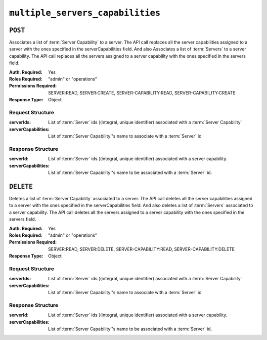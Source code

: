 ..
..
.. Licensed under the Apache License, Version 2.0 (the "License");
.. you may not use this file except in compliance with the License.
.. You may obtain a copy of the License at
..
..     http://www.apache.org/licenses/LICENSE-2.0
..
.. Unless required by applicable law or agreed to in writing, software
.. distributed under the License is distributed on an "AS IS" BASIS,
.. WITHOUT WARRANTIES OR CONDITIONS OF ANY KIND, either express or implied.
.. See the License for the specific language governing permissions and
.. limitations under the License.
..

.. _to-api-v4-multiple_servers_capabilities:

*********************************
``multiple_servers_capabilities``
*********************************

.. versionadded:: 4.1

``POST``
========
Associates a list of :term:`Server Capability` to a server. The API call replaces all the server capabilities assigned to a server with the ones specified in the serverCapabilities field.
And also Associates a list of :term:`Servers` to a server capability. The API call replaces all the servers assigned to a server capability with the ones specified in the servers field.

:Auth. Required: Yes
:Roles Required: "admin" or "operations"
:Permissions Required: SERVER:READ, SERVER:CREATE, SERVER-CAPABILITY:READ, SERVER-CAPABILITY:CREATE
:Response Type:  Object

Request Structure
-----------------
:serverIds:          List of :term:`Server` ids ((integral, unique identifier) associated with a :term:`Server Capability`
:serverCapabilities: List of :term:`Server Capability`'s name to associate with a :term:`Server` id


.. code-block:: http
	:caption: Request Example1

	POST /api/4.1/multiple_servers_capabilities/ HTTP/1.1
	Host: trafficops.infra.ciab.test
	User-Agent: curl/7.47.0
	Accept: */*
	Cookie: mojolicious=...
	Content-Length: 84
	Content-Type: application/json

	{
		"serverIds": [1],
		"serverCapabilities": ["test", "disk"]
	}

.. code-block:: http
	:caption: Request Example2

	POST /api/4.1/multiple_servers_capabilities/ HTTP/1.1
	Host: trafficops.infra.ciab.test
	User-Agent: curl/7.47.0
	Accept: */*
	Cookie: mojolicious=...
	Content-Length: 84
	Content-Type: application/json

	{
		"serverIds": [2, 3]
		"serverCapabilities": ["eas"],
	}

Response Structure
------------------
:serverId:           List of :term:`Server` ids ((integral, unique identifier) associated with a server capability.
:serverCapabilities: List of :term:`Server Capability`'s name to be associated with a :term:`Server` id.

.. code-block:: http
	:caption: Response Example1

	HTTP/1.1 200 OK
	Access-Control-Allow-Credentials: true
	Access-Control-Allow-Headers: Origin, X-Requested-With, Content-Type, Accept, Set-Cookie, Cookie
	Access-Control-Allow-Methods: POST,GET,OPTIONS,PUT,DELETE
	Access-Control-Allow-Origin: *
	Content-Type: application/json
	Set-Cookie: mojolicious=...; Path=/; Expires=Mon, 8 Aug 2022 22:40:54 GMT; Max-Age=3600; HttpOnly
	Whole-Content-Sha512: eQrl48zWids0kDpfCYmmtYMpegjnFxfOVvlBYxxLSfp7P7p6oWX4uiC+/Cfh2X9i3G+MQ36eH95gukJqOBOGbQ==
	X-Server-Name: traffic_ops_golang/
	Date: Mon, 08 Aug 2022 16:15:11 GMT
	Content-Length: 157

	{
		"alerts": [{
			"text": "Multiple Server Capabilities assigned to a server",
			"level": "success"
		}],
		"response": {
			"serverIds": [1],
			"serverCapabilities": ["test", "disk"]
		}
	}

.. code-block:: http
	:caption: Response Example2

	HTTP/1.1 200 OK
	Access-Control-Allow-Credentials: true
	Access-Control-Allow-Headers: Origin, X-Requested-With, Content-Type, Accept, Set-Cookie, Cookie
	Access-Control-Allow-Methods: POST,GET,OPTIONS,PUT,DELETE
	Access-Control-Allow-Origin: *
	Content-Type: application/json
	Set-Cookie: mojolicious=...; Path=/; Expires=Mon, 8 Aug 2022 22:40:54 GMT; Max-Age=3600; HttpOnly
	Whole-Content-Sha512: eQrl48zWids0kDpfCYmmtYMpegjnFxfOVvlBYxxLSfp7P7p6oWX4uiC+/Cfh2X9i3G+MQ36eH95gukJqOBOGbQ==
	X-Server-Name: traffic_ops_golang/
	Date: Mon, 08 Aug 2022 16:15:11 GMT
	Content-Length: 157

	{
		"alerts": [{
			"text": "Multiple Servers assigned to a capability",
			"level": "success"
		}],
		"response": {
			"serverIds": [2, 3]
			"serverCapabilities": ["eas"],
		}
	}

``DELETE``
==========
Deletes a list of :term:`Server Capability` associated to a server. The API call deletes all the server capabilities assigned to a server with the ones specified in the serverCapabilities field.
And also deletes a list of :term:`Servers` associated to a server capability. The API call deletes all the servers assigned to a server capability with the ones specified in the servers field.

:Auth. Required: Yes
:Roles Required: "admin" or "operations"
:Permissions Required: SERVER:READ, SERVER:DELETE, SERVER-CAPABILITY:READ, SERVER-CAPABILITY:DELETE
:Response Type:  Object

Request Structure
-----------------
:serverIds:          List of :term:`Server` ids ((integral, unique identifier) associated with a :term:`Server Capability`
:serverCapabilities: List of :term:`Server Capability`'s name to associate with a :term:`Server` id

.. code-block:: http
	:caption: Request Example

	DELETE /api/4.1/multiple_servers_capabilities/ HTTP/1.1
	Host: trafficops.infra.ciab.test
	User-Agent: curl/7.47.0
	Accept: */*
	Cookie: mojolicious=...
	Content-Length: 84
	Content-Type: application/json

	{
		"serverIds": [2, 3]
		"serverCapabilities": ["eas"],
	}

Response Structure
------------------
:serverId:           List of :term:`Server` ids ((integral, unique identifier) associated with a server capability.
:serverCapabilities: List of :term:`Server Capability`'s name to be associated with a :term:`Server` id.

.. code-block:: http
	:caption: Response Example

	HTTP/1.1 200 OK
	Access-Control-Allow-Credentials: true
	Access-Control-Allow-Headers: Origin, X-Requested-With, Content-Type, Accept, Set-Cookie, Cookie
	Access-Control-Allow-Methods: POST,GET,OPTIONS,PUT,DELETE
	Access-Control-Allow-Origin: *
	Content-Type: application/json
	Set-Cookie: mojolicious=...; Path=/; Expires=Mon, 8 Aug 2022 22:40:54 GMT; Max-Age=3600; HttpOnly
	Whole-Content-Sha512: eQrl48zWids0kDpfCYmmtYMpegjnFxfOVvlBYxxLSfp7P7p6oWX4uiC+/Cfh2X9i3G+MQ36eH95gukJqOBOGbQ==
	X-Server-Name: traffic_ops_golang/
	Date: Mon, 08 Aug 2022 16:15:11 GMT
	Content-Length: 157

	{
		"alerts": [{
			"text": "Removed multiple servers from capabilities or multiple servers to a capability",
			"level": "success"
		}],
		"response": {
			"serverIds": [2, 3]
			"serverCapabilities": ["eas"],
		}
	}


